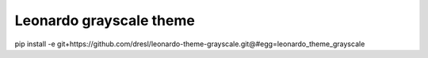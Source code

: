 
=======================
Leonardo grayscale theme
=======================

pip install -e git+https://github.com/dresl/leonardo-theme-grayscale.git@#egg=leonardo_theme_grayscale

